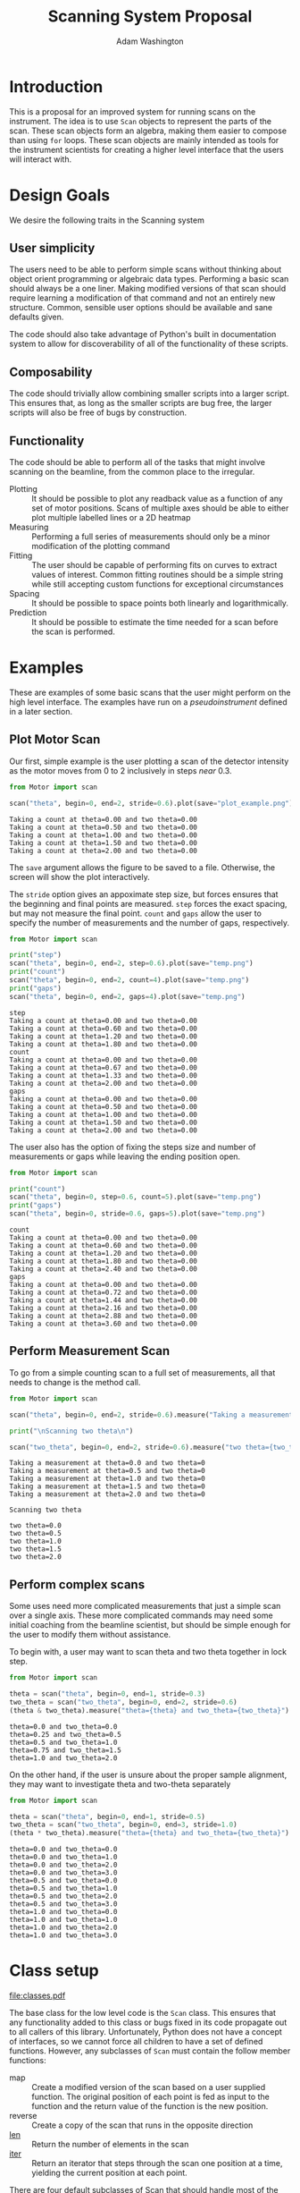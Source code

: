 #+TITLE: Scanning System Proposal
#+AUTHOR: Adam Washington


* Introduction

  This is a proposal for an improved system for running scans on the
  instrument.  The idea is to use =Scan= objects to represent the
  parts of the scan.  These scan objects form an algebra, making them
  easier to compose than using =for= loops.  These scan objects are
  mainly intended as tools for the instrument scientists for creating
  a higher level interface that the users will interact with.
  
* Design Goals

  We desire the following traits in the Scanning system

** User simplicity

   The users need to be able to perform simple scans without thinking
   about object orient programming or algebraic data types.
   Performing a basic scan should always be a one liner.  Making
   modified versions of that scan should require learning a
   modification of that command and not an entirely new structure.
   Common, sensible user options should be available and sane defaults
   given.

   The code should also take advantage of Python's built in
   documentation system to allow for discoverability of all of the
   functionality of these scripts.

** Composability
   
   The code should trivially allow combining smaller scripts into a
   larger script.  This ensures that, as long as the smaller scripts
   are bug free, the larger scripts will also be free of bugs by
   construction.
   
** Functionality

   The code should be able to perform all of the tasks that might
   involve scanning on the beamline, from the common place to the
   irregular.

  - Plotting :: It should be possible to plot any readback value as a
                function of any set of motor positions.  Scans of
                multiple axes should be able to either plot multiple
                labelled lines or a 2D heatmap
  - Measuring :: Performing a full series of measurements should only
                 be a minor modification of the plotting command
  - Fitting :: The user should be capable of performing fits on curves
               to extract values of interest.  Common fitting routines
               should be a simple string while still accepting custom
               functions for exceptional circumstances
  - Spacing :: It should be possible to space points both linearly and
               logarithmically.
  - Prediction :: It should be possible to estimate the time needed
                  for a scan before the scan is performed.

* Examples

  These are examples of some basic scans that the user might perform
  on the high level interface.  The examples have run on a
  [[pseudoinstrument]] defined in a later section.

** Plot Motor Scan
   
   Our first, simple example is the user plotting a scan of the
   detector intensity as the motor moves from 0 to 2 inclusively in
   steps /near/ 0.3.  

#+BEGIN_SRC python :results output :exports both
from Motor import scan

scan("theta", begin=0, end=2, stride=0.6).plot(save="plot_example.png")

#+END_SRC

#+RESULTS:
: Taking a count at theta=0.00 and two theta=0.00
: Taking a count at theta=0.50 and two theta=0.00
: Taking a count at theta=1.00 and two theta=0.00
: Taking a count at theta=1.50 and two theta=0.00
: Taking a count at theta=2.00 and two theta=0.00

  The =save= argument allows the figure to be saved to a file.
  Otherwise, the screen will show the plot interactively.
  
  [[file:plot_example.png]]

  The =stride= option gives an appoximate step size, but forces
  ensures that the beginning and final points are measured.  =step=
  forces the exact spacing, but may not measure the final point.
  =count= and =gaps= allow the user to specify the number of
  measurements and the number of gaps, respectively.
   
#+BEGIN_SRC python :results output :exports both
from Motor import scan

print("step")
scan("theta", begin=0, end=2, step=0.6).plot(save="temp.png")
print("count")
scan("theta", begin=0, end=2, count=4).plot(save="temp.png")
print("gaps")
scan("theta", begin=0, end=2, gaps=4).plot(save="temp.png")

#+END_SRC

#+RESULTS:
#+begin_example
step
Taking a count at theta=0.00 and two theta=0.00
Taking a count at theta=0.60 and two theta=0.00
Taking a count at theta=1.20 and two theta=0.00
Taking a count at theta=1.80 and two theta=0.00
count
Taking a count at theta=0.00 and two theta=0.00
Taking a count at theta=0.67 and two theta=0.00
Taking a count at theta=1.33 and two theta=0.00
Taking a count at theta=2.00 and two theta=0.00
gaps
Taking a count at theta=0.00 and two theta=0.00
Taking a count at theta=0.50 and two theta=0.00
Taking a count at theta=1.00 and two theta=0.00
Taking a count at theta=1.50 and two theta=0.00
Taking a count at theta=2.00 and two theta=0.00
#+end_example

The user also has the option of fixing the steps size and number of
measurements or gaps while leaving the ending position open.

#+BEGIN_SRC python :results output :exports both
from Motor import scan

print("count")
scan("theta", begin=0, step=0.6, count=5).plot(save="temp.png")
print("gaps")
scan("theta", begin=0, stride=0.6, gaps=5).plot(save="temp.png")

#+END_SRC

#+RESULTS:
#+begin_example
count
Taking a count at theta=0.00 and two theta=0.00
Taking a count at theta=0.60 and two theta=0.00
Taking a count at theta=1.20 and two theta=0.00
Taking a count at theta=1.80 and two theta=0.00
Taking a count at theta=2.40 and two theta=0.00
gaps
Taking a count at theta=0.00 and two theta=0.00
Taking a count at theta=0.72 and two theta=0.00
Taking a count at theta=1.44 and two theta=0.00
Taking a count at theta=2.16 and two theta=0.00
Taking a count at theta=2.88 and two theta=0.00
Taking a count at theta=3.60 and two theta=0.00
#+end_example


** Perform Measurement Scan

   To go from a simple counting scan to a full set of measurements,
   all that needs to change is the method call.

#+BEGIN_SRC python :results output :exports both
from Motor import scan

scan("theta", begin=0, end=2, stride=0.6).measure("Taking a measurement at theta={theta} and two theta={two_theta}")

print("\nScanning two theta\n")

scan("two_theta", begin=0, end=2, stride=0.6).measure("two theta={two_theta}")

#+END_SRC

#+RESULTS:
#+begin_example
Taking a measurement at theta=0.0 and two theta=0
Taking a measurement at theta=0.5 and two theta=0
Taking a measurement at theta=1.0 and two theta=0
Taking a measurement at theta=1.5 and two theta=0
Taking a measurement at theta=2.0 and two theta=0

Scanning two theta

two theta=0.0
two theta=0.5
two theta=1.0
two theta=1.5
two theta=2.0
#+end_example

** Perform complex scans

   Some uses need more complicated measurements that just a simple
   scan over a single axis.  These more complicated commands may need
   some initial coaching from the beamline scientist, but should be
   simple enough for the user to modify them without assistance.
   
   To begin with, a user may want to scan theta and two theta together
   in lock step.

#+BEGIN_SRC python :results output :exports both
from Motor import scan

theta = scan("theta", begin=0, end=1, stride=0.3)
two_theta = scan("two_theta", begin=0, end=2, stride=0.6)
(theta & two_theta).measure("theta={theta} and two_theta={two_theta}")

#+END_SRC

#+RESULTS:
: theta=0.0 and two_theta=0.0
: theta=0.25 and two_theta=0.5
: theta=0.5 and two_theta=1.0
: theta=0.75 and two_theta=1.5
: theta=1.0 and two_theta=2.0

  On the other hand, if the user is unsure about the proper sample
  alignment, they may want to investigate theta and two-theta separately

#+BEGIN_SRC python :results output :exports both
from Motor import scan

theta = scan("theta", begin=0, end=1, stride=0.5)
two_theta = scan("two_theta", begin=0, end=3, stride=1.0)
(theta * two_theta).measure("theta={theta} and two_theta={two_theta}")

#+END_SRC

#+RESULTS:
#+begin_example
theta=0.0 and two_theta=0.0
theta=0.0 and two_theta=1.0
theta=0.0 and two_theta=2.0
theta=0.0 and two_theta=3.0
theta=0.5 and two_theta=0.0
theta=0.5 and two_theta=1.0
theta=0.5 and two_theta=2.0
theta=0.5 and two_theta=3.0
theta=1.0 and two_theta=0.0
theta=1.0 and two_theta=1.0
theta=1.0 and two_theta=2.0
theta=1.0 and two_theta=3.0
#+end_example


* Class setup

  #+Caption:  Class Diagram for the Scan Module
  [[file:classes.pdf]]
  
  The base class for the low level code is the =Scan= class.  This
  ensures that any functionality added to this class or bugs fixed in
  its code propagate out to all callers of this library.
  Unfortunately, Python does not have a concept of interfaces, so we
  cannot force all children to have a set of defined functions.
  However, any subclasses of =Scan= must contain the follow member
  functions:

  - map :: Create a modified version of the scan based on a user
           supplied function.  The original position of each point is
           fed as input to the function and the return value of the
           function is the new position.
  - reverse :: Create a copy of the scan that runs in the opposite direction
  - __len__ :: Return the number of elements in the scan
  - __iter__ :: Return an iterator that steps through the scan one
                position at a time, yielding the current position at
                each point.
		
  There are four default subclasses of Scan that should handle most of
  the requirements

** SimpleScan

   =SimpleScan= is the lowest level of the scan system.  It requires a
   function which performs the desired action on each point, a list of
   points, and a name for the axis.  At this time, all scans are
   combinations of simpleScans.

** SumScan

   =SumScan= runs two scans sequentially.  These scans do not need to
   be on the same axes or even move the same number of axes.

** ProductScan

   =ProductScan= performs every possible combination of positions for
   two different scans.  This provides an alternative to nested loops.

** ParallelScan

   =ParallelScan= takes to scans and runs their actions together at
   each step.  For example, if =a= was a scan over theta and =b= was a
   scan over two theta, then =a && b= would scan each theta angle with
   its corresponding two theta.


   
   
* High Level interface

  I've included an example of a possible high level interface in the
  =scan= function.  It takes a motor name followed by a plethora of
  keyword arguments to easily create scans for the users.

  
** pv

   The first parameter for scan is the name of the motor the be
   scanned.  This string is passed onto cset for the actual motor
   movements.  It's also used as the label for the scan when doing
   string interpolation for the run titles.
   
** Position Commands

   The user needs to give three of the following keyword arguments to
   create a scan.

   - begin :: This is the start position of the scan.  This is
              currently mandatory, but we might make it optional in
              the future for creating relative scans.
   - end :: This is the final position of the scan.  The type of step
            chosen determines whether or not this final value is
            guaranteed to be included in the final measurement.
   - count :: The total number of measurements to perform.  This
              parameter always take precedence over "gaps"
   - gaps :: The number steps to take.  The total number of
             measurements is always one greater than the number of gaps.
   - stride :: A /requested/, but not /mandatory/, step size.  Users
               often know the range over which they wish to scan and
               their desired scanning resolution.  =stride= measured
               the entire range, but may increase the resolution to
               give equally spaced measurements.  =stride= always take
               precedence over =step
   - step :: A mandatory step size.  If the request measurement range
             is not an integer number of steps, the measurement will
             stop before the requested end.

   
* Pseudoinstrument

  For the examples, I've created a virtual instrument so that the
  scans have something to run on.  The module Instrument.py contains
  this code.
  
#+BEGIN_SRC python :tangle Instrument.py :exports code
import numpy as np

instrument = {"theta":0, "two_theta":0}

def measure(title, info):
    """Dummy function to simulate making a measurement"""
    print(title.format(**info))

def count():
    """Dummy function to simulate taking a neutron count"""
    print("Taking a count at theta=%0.2f and two theta=%0.2f" %
          (instrument["theta"], instrument["two_theta"]))
    return np.sqrt(instrument["theta"])+instrument["two_theta"]**2

def move_theta(x):
    """move_theta is a dummy functino to simulate moving the theta motor in the examples"""
    instrument["theta"] = x

def move_two_theta(x):
    """move_two)theta is a dummy functino to simulate moving the two_theta motor in the examples"""
    instrument["two_theta"] = x

def cset(**kwargs):
    """cset is a dummy substitution of the PyGenie cset code used here for demonstration purposes"""
    if "theta" in kwargs:
        return move_theta(kwargs["theta"])
    if "two_theta" in kwargs:
        return move_two_theta(kwargs["two_theta"])
#+END_SRC
